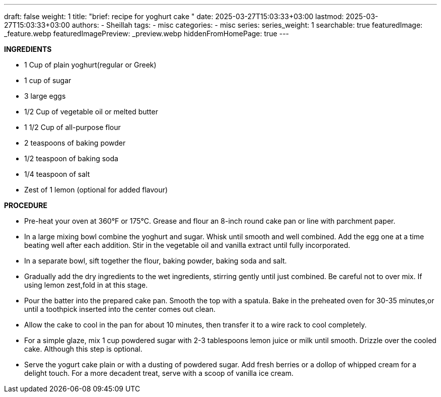 ---
draft: false
weight: 1
title: "brief: recipe for yoghurt cake "
date: 2025-03-27T15:03:33+03:00
lastmod: 2025-03-27T15:03:33+03:00
authors:
  - Sheillah
tags:
  - misc
categories:
  - misc
series:
series_weight: 1
searchable: true
featuredImage: _feature.webp
featuredImagePreview: _preview.webp
hiddenFromHomePage: true
---

*INGREDIENTS*

* 1 Cup of plain yoghurt(regular or Greek)

* 1 cup of sugar

* 3 large eggs

* 1/2 Cup of vegetable oil or melted butter

* 1 1/2 Cup of all-purpose flour

* 2 teaspoons of baking powder

* 1/2 teaspoon of baking soda

* 1/4 teaspoon of salt

* Zest of 1 lemon (optional for added flavour)

*PROCEDURE*

* Pre-heat your oven at 360°F or 175°C. Grease and flour an 8-inch round cake pan or line with parchment paper.

* In a large mixing bowl combine the yoghurt and sugar. Whisk until smooth and well combined. Add the egg one at a time beating well after each addition. Stir in the vegetable oil and vanilla extract until fully incorporated.

* In a separate bowl, sift together the flour, baking powder, baking soda and salt.

* Gradually add the dry ingredients to the wet ingredients, stirring gently until just combined. Be careful not to over mix. If using lemon zest,fold in at this stage.

* Pour the batter into the prepared cake pan. Smooth the top with a spatula. Bake in the preheated oven for 30-35 minutes,or until a toothpick inserted into the center comes out clean.

* Allow the cake to cool in the pan for about 10 minutes, then transfer it to a wire rack to cool completely.

* For a simple glaze, mix 1 cup powdered sugar with 2-3 tablespoons lemon juice or milk until smooth. Drizzle over the cooled cake. Although this step is optional.

* Serve the yogurt cake plain or with a dusting of powdered sugar. Add fresh berries or a dollop of whipped cream for a delight touch. For a more decadent treat, serve with a scoop of vanilla ice cream.







